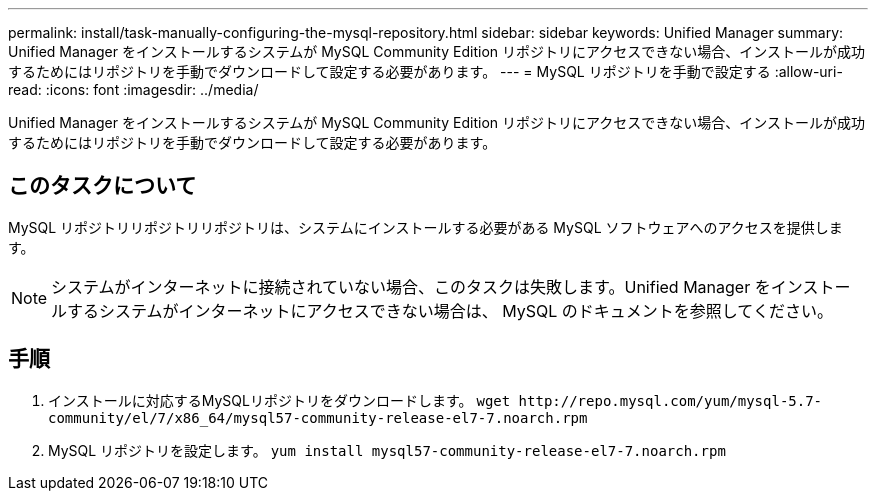 ---
permalink: install/task-manually-configuring-the-mysql-repository.html 
sidebar: sidebar 
keywords: Unified Manager 
summary: Unified Manager をインストールするシステムが MySQL Community Edition リポジトリにアクセスできない場合、インストールが成功するためにはリポジトリを手動でダウンロードして設定する必要があります。 
---
= MySQL リポジトリを手動で設定する
:allow-uri-read: 
:icons: font
:imagesdir: ../media/


[role="lead"]
Unified Manager をインストールするシステムが MySQL Community Edition リポジトリにアクセスできない場合、インストールが成功するためにはリポジトリを手動でダウンロードして設定する必要があります。



== このタスクについて

MySQL リポジトリリポジトリリポジトリは、システムにインストールする必要がある MySQL ソフトウェアへのアクセスを提供します。

[NOTE]
====
システムがインターネットに接続されていない場合、このタスクは失敗します。Unified Manager をインストールするシステムがインターネットにアクセスできない場合は、 MySQL のドキュメントを参照してください。

====


== 手順

. インストールに対応するMySQLリポジトリをダウンロードします。 `+wget http://repo.mysql.com/yum/mysql-5.7-community/el/7/x86_64/mysql57-community-release-el7-7.noarch.rpm+`
. MySQL リポジトリを設定します。 `yum install mysql57-community-release-el7-7.noarch.rpm`

